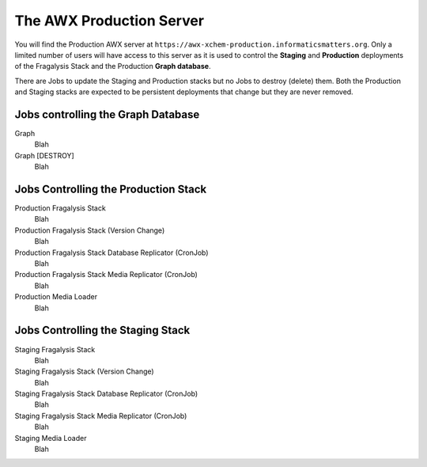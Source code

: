 #########################
The AWX Production Server
#########################

You will find the Production AWX server at
``https://awx-xchem-production.informaticsmatters.org``. Only a limited
number of users will have access to this server as it is used to control
the **Staging** and **Production** deployments of the Fragalysis Stack and
the Production **Graph database**.

There are Jobs to update the Staging and Production stacks but no Jobs to
destroy (delete) them. Both the Production and Staging stacks are expected
to be persistent deployments that change but they are never removed.

Jobs controlling the Graph Database
===================================

Graph
    Blah

Graph [DESTROY]
    Blah

Jobs Controlling the Production Stack
=====================================

Production Fragalysis Stack
    Blah

Production Fragalysis Stack (Version Change)
    Blah

Production Fragalysis Stack Database Replicator (CronJob)
    Blah

Production Fragalysis Stack Media Replicator (CronJob)
    Blah

Production Media Loader
    Blah

Jobs Controlling the Staging Stack
==================================

Staging Fragalysis Stack
    Blah

Staging Fragalysis Stack (Version Change)
    Blah

Staging Fragalysis Stack Database Replicator (CronJob)
    Blah

Staging Fragalysis Stack Media Replicator (CronJob)
    Blah

Staging Media Loader
    Blah
